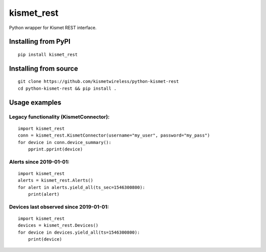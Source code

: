 kismet_rest
===========

Python wrapper for Kismet REST interface.


Installing from PyPI
----------------------

::

    pip install kismet_rest


Installing from source
----------------------

::

    git clone https://github.com/kismetwireless/python-kismet-rest
    cd python-kismet-rest && pip install .


Usage examples
--------------


Legacy functionality (KismetConnector):
_______________________________________


::

    import kismet_rest
    conn = kismet_rest.KismetConnector(username="my_user", password="my_pass")
    for device in conn.device_summary():
        pprint.pprint(device)


Alerts since 2019-01-01:
________________________

::

    import kismet_rest
    alerts = kismet_rest.Alerts()
    for alert in alerts.yield_all(ts_sec=1546300800):
        print(alert)


Devices last observed since 2019-01-01:
_______________________________________

::

    import kismet_rest
    devices = kismet_rest.Devices()
    for device in devices.yield_all(ts=1546300800):
        print(device)
